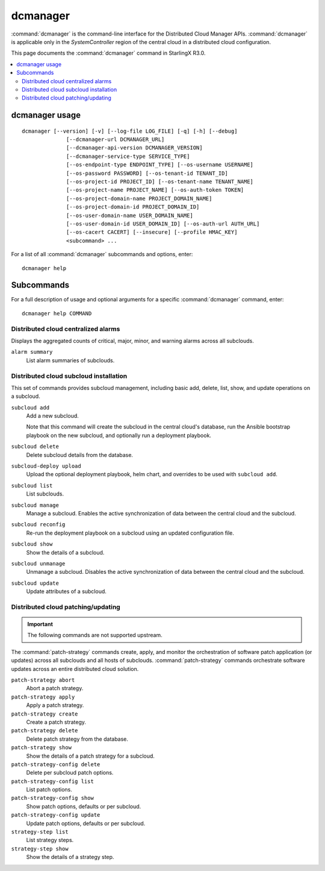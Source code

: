 =========
dcmanager
=========

:command:`dcmanager` is the command-line interface for the Distributed Cloud
Manager APIs. :command:`dcmanager` is applicable only in the `SystemController`
region of the central cloud in a distributed cloud configuration.

This page documents the :command:`dcmanager` command in StarlingX R3.0.

.. contents::
   :local:
   :depth: 2

---------------
dcmanager usage
---------------

::

   dcmanager [--version] [-v] [--log-file LOG_FILE] [-q] [-h] [--debug]
                 [--dcmanager-url DCMANAGER_URL]
                 [--dcmanager-api-version DCMANAGER_VERSION]
                 [--dcmanager-service-type SERVICE_TYPE]
                 [--os-endpoint-type ENDPOINT_TYPE] [--os-username USERNAME]
                 [--os-password PASSWORD] [--os-tenant-id TENANT_ID]
                 [--os-project-id PROJECT_ID] [--os-tenant-name TENANT_NAME]
                 [--os-project-name PROJECT_NAME] [--os-auth-token TOKEN]
                 [--os-project-domain-name PROJECT_DOMAIN_NAME]
                 [--os-project-domain-id PROJECT_DOMAIN_ID]
                 [--os-user-domain-name USER_DOMAIN_NAME]
                 [--os-user-domain-id USER_DOMAIN_ID] [--os-auth-url AUTH_URL]
                 [--os-cacert CACERT] [--insecure] [--profile HMAC_KEY]
                 <subcommand> ...

For a list of all :command:`dcmanager` subcommands and options, enter:

::

  dcmanager help

-----------
Subcommands
-----------

For a full description of usage and optional arguments for a specific
:command:`dcmanager` command, enter:

::

  dcmanager help COMMAND

************************************
Distributed cloud centralized alarms
************************************

Displays the aggregated counts of critical, major, minor, and warning alarms
across all subclouds.

``alarm summary``
	List alarm summaries of subclouds.

***************************************
Distributed cloud subcloud installation
***************************************

This set of commands provides subcloud management, including basic add, delete,
list, show, and update operations on a subcloud.

``subcloud add``
  Add a new subcloud.

  Note that this command will create the subcloud in the central cloud's
  database, run the Ansible bootstrap playbook on the new subcloud, and
  optionally run a deployment playbook.

``subcloud delete``
	Delete subcloud details from the database.

``subcloud-deploy upload``
    Upload the optional deployment playbook, helm chart, and overrides to be
    used with ``subcloud add``.

``subcloud list``
	List subclouds.

``subcloud manage``
	Manage a subcloud. Enables the active synchronization of data between the
	central cloud and the subcloud.

``subcloud reconfig``
  Re-run the deployment playbook on a subcloud using an updated configuration
  file.

``subcloud show``
	Show the details of a subcloud.

``subcloud unmanage``
	Unmanage a subcloud. Disables the active synchronization of data between the
	central cloud and the subcloud.

``subcloud update``
	Update attributes of a subcloud.

***********************************
Distributed cloud patching/updating
***********************************

.. important::

   The following commands are not supported upstream.

The :command:`patch-strategy` commands create, apply, and monitor the
orchestration of software patch application (or updates) across all subclouds
and all hosts of subclouds. :command:`patch-strategy` commands orchestrate
software updates across an entire distributed cloud solution.

``patch-strategy abort``
	Abort a patch strategy.

``patch-strategy apply``
	Apply a patch strategy.

``patch-strategy create``
	Create a patch strategy.

``patch-strategy delete``
	Delete patch strategy from the database.

``patch-strategy show``
	Show the details of a patch strategy for a subcloud.

``patch-strategy-config delete``
	Delete per subcloud patch options.

``patch-strategy-config list``
	List patch options.

``patch-strategy-config show``
	Show patch options, defaults or per subcloud.

``patch-strategy-config update``
	Update patch options, defaults or per subcloud.

``strategy-step list``
	List strategy steps.

``strategy-step show``
	Show the details of a strategy step.

